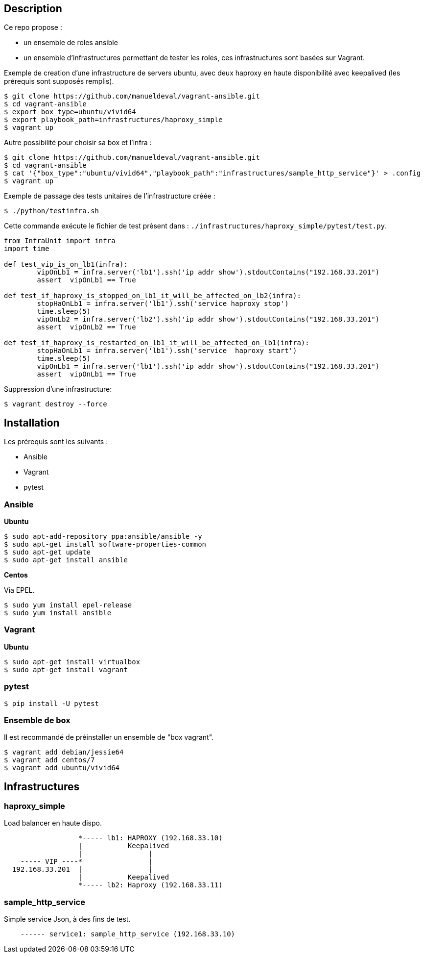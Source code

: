 == Description ==

Ce repo propose :

* un ensemble de roles ansible
* un ensemble d'infrastructures permettant de tester les roles, ces infrastructures sont basées sur Vagrant.

Exemple de creation d'une infrastructure de servers ubuntu, avec deux haproxy en haute disponibilité 
avec keepalived (les prérequis sont supposés remplis).

[source,bash]
----
$ git clone https://github.com/manueldeval/vagrant-ansible.git
$ cd vagrant-ansible
$ export box_type=ubuntu/vivid64
$ export playbook_path=infrastructures/haproxy_simple
$ vagrant up
----

Autre possibilité pour choisir sa box et l'infra :

[source,bash]
----
$ git clone https://github.com/manueldeval/vagrant-ansible.git
$ cd vagrant-ansible
$ cat '{"box_type":"ubuntu/vivid64","playbook_path":"infrastructures/sample_http_service"}' > .config
$ vagrant up
----




Exemple de passage des tests unitaires de l'infrastructure créée :

[source,bash]
----
$ ./python/testinfra.sh
----

Cette commande exécute le fichier de test présent dans : `./infrastructures/haproxy_simple/pytest/test.py`.

[source,python]
----
from InfraUnit import infra
import time 

def test_vip_is_on_lb1(infra):
	vipOnLb1 = infra.server('lb1').ssh('ip addr show').stdoutContains("192.168.33.201")
	assert  vipOnLb1 == True

def test_if_haproxy_is_stopped_on_lb1_it_will_be_affected_on_lb2(infra):
	stopHaOnLb1 = infra.server('lb1').ssh('service haproxy stop')
	time.sleep(5)
	vipOnLb2 = infra.server('lb2').ssh('ip addr show').stdoutContains("192.168.33.201")
	assert  vipOnLb2 == True

def test_if_haproxy_is_restarted_on_lb1_it_will_be_affected_on_lb1(infra):
	stopHaOnLb1 = infra.server('lb1').ssh('service  haproxy start')
	time.sleep(5)
	vipOnLb1 = infra.server('lb1').ssh('ip addr show').stdoutContains("192.168.33.201")
	assert  vipOnLb1 == True
----

Suppression d'une infrastructure:

[source,bash]
----
$ vagrant destroy --force
----


== Installation ==

Les prérequis sont les suivants :

* Ansible
* Vagrant
* pytest

=== Ansible ===

*Ubuntu*

[source,bash]
----
$ sudo apt-add-repository ppa:ansible/ansible -y
$ sudo apt-get install software-properties-common
$ sudo apt-get update
$ sudo apt-get install ansible
----

*Centos*

Via EPEL.

[source,bash]
----
$ sudo yum install epel-release
$ sudo yum install ansible
----

=== Vagrant ===

*Ubuntu*

[source,bash]
----
$ sudo apt-get install virtualbox
$ sudo apt-get install vagrant
----

=== pytest ===

[source,bash]
----
$ pip install -U pytest
----

=== Ensemble de box ===

Il est recommandé de préinstaller un ensemble de "box vagrant".

[source,bash]
----
$ vagrant add debian/jessie64
$ vagrant add centos/7
$ vagrant add ubuntu/vivid64
----

== Infrastructures ==

=== haproxy_simple ===

Load balancer en haute dispo.

----
                  *----- lb1: HAPROXY (192.168.33.10)
                  |           Keepalived
                  |                |
    ----- VIP ----*                |
  192.168.33.201  |                |
                  |           Keepalived
                  *----- lb2: Haproxy (192.168.33.11)
----

=== sample_http_service ===

Simple service Json, à des fins de test.

----
    ------ service1: sample_http_service (192.168.33.10)
----
